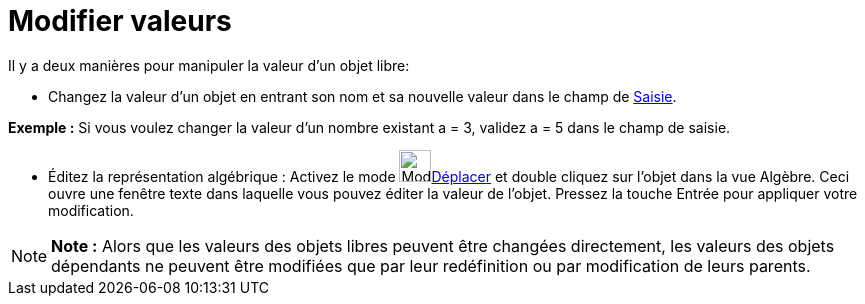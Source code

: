= Modifier valeurs
:page-en: Change_Values
ifdef::env-github[:imagesdir: /fr/modules/ROOT/assets/images]

Il y a deux manières pour manipuler la valeur d'un objet libre:

* Changez la valeur d'un objet en entrant son nom et sa nouvelle valeur dans le champ de xref:/Saisie.adoc[Saisie].

[EXAMPLE]
====

*Exemple :* Si vous voulez changer la valeur d'un nombre existant a = 3, validez a = 5 dans le champ de saisie.

====

* Éditez la représentation algébrique : Activez le mode image:Mode_move.png[Mode
move.png,width=32,height=32]xref:/tools/Déplacer.adoc[Déplacer] et double cliquez sur l'objet dans la vue Algèbre. Ceci
ouvre une fenêtre texte dans laquelle vous pouvez éditer la valeur de l'objet. Pressez la touche [.kcode]#Entrée# pour
appliquer votre modification.

[NOTE]
====

*Note :* Alors que les valeurs des objets libres peuvent être changées directement, les valeurs des objets dépendants ne
peuvent être modifiées que par leur redéfinition ou par modification de leurs parents.

====
